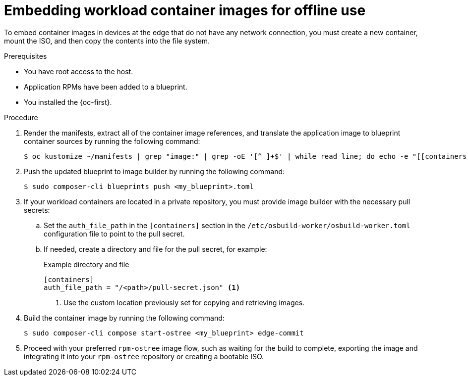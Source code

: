 // Module included in the following assemblies:
//
// microshift_running_applications/embed-microshift-apps-on-rhel-edge.adoc

:_mod-docs-content-type: PROCEDURE
[id="microshift-embed-images-offline-use_{context}"]
= Embedding workload container images for offline use

To embed container images in devices at the edge that do not have any network connection, you must create a new container, mount the ISO, and then copy the contents into the file system.

.Prerequisites

* You have root access to the host.
* Application RPMs have been added to a blueprint.
* You installed the {oc-first}.

.Procedure

. Render the manifests, extract all of the container image references, and translate the application image to blueprint container sources by running the following command:
+
[source,terminal]
----
$ oc kustomize ~/manifests | grep "image:" | grep -oE '[^ ]+$' | while read line; do echo -e "[[containers]]\nsource = \"${line}\"\n"; done >><my_blueprint>.toml
----

. Push the updated blueprint to image builder by running the following command:
+
[source, terminal]
----
$ sudo composer-cli blueprints push <my_blueprint>.toml
----

. If your workload containers are located in a private repository, you must provide image builder with the necessary pull secrets:

.. Set the `auth_file_path` in the `[containers]` section in the `/etc/osbuild-worker/osbuild-worker.toml` configuration file to point to the pull secret.

.. If needed, create a directory and file for the pull secret, for example:
+
.Example directory and file
+
[source,terminal]
----
[containers]
auth_file_path = "/<path>/pull-secret.json" <1>
----
<1> Use the custom location previously set for copying and retrieving images.

. Build the container image by running the following command:
+
[source,terminal]
----
$ sudo composer-cli compose start-ostree <my_blueprint> edge-commit
----

. Proceed with your preferred `rpm-ostree` image flow, such as waiting for the build to complete, exporting the image and integrating it into your `rpm-ostree` repository or creating a bootable ISO.